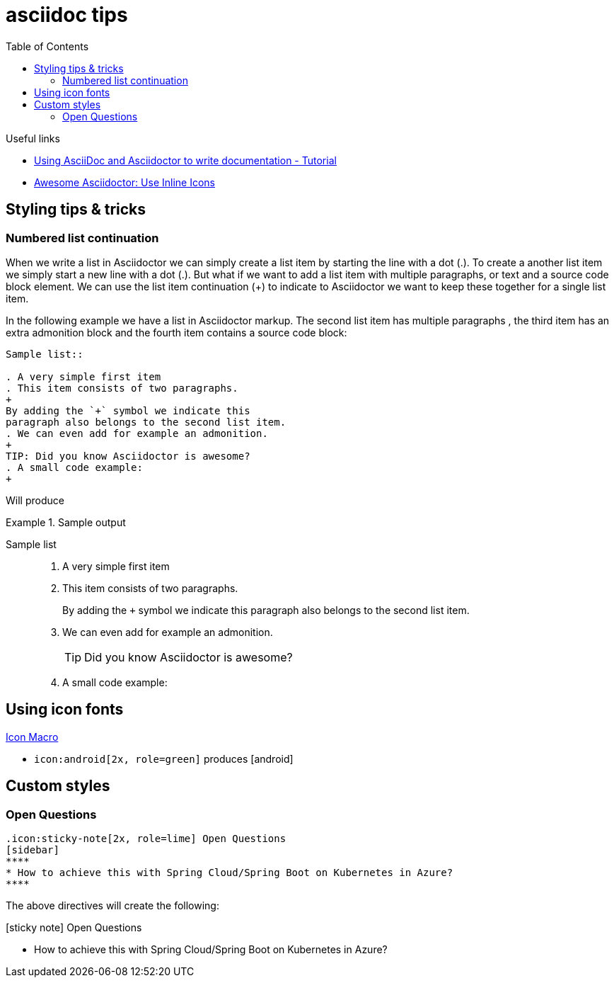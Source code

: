 = asciidoc tips
:toc:
:icons: font

.Useful links
[sidebar]
****
* https://www.vogella.com/tutorials/AsciiDoc/article.html[Using AsciiDoc and Asciidoctor to write documentation - Tutorial]
* https://blog.mrhaki.com/2014/06/awesome-asciidoc-use-inline-icons.html[Awesome Asciidoctor: Use Inline Icons]
****

== Styling tips & tricks

=== Numbered list continuation

When we write a list in Asciidoctor we can simply create a list item by starting the line with a dot (.). To create a another list item we simply start a new line with a dot (.). But what if we want to add a list item with multiple paragraphs, or text and a source code block element. We can use the list item continuation (+) to indicate to Asciidoctor we want to keep these together for a single list item.

In the following example we have a list in Asciidoctor markup. The second list item has multiple paragraphs , the third item has an extra admonition block and the fourth item contains a source code block:

[source, asciidoc]
----
Sample list::

. A very simple first item
. This item consists of two paragraphs.
+
By adding the `+` symbol we indicate this
paragraph also belongs to the second list item.
. We can even add for example an admonition.
+
TIP: Did you know Asciidoctor is awesome?
. A small code example:
+
----
Will produce

.Sample output
====

Sample list::

. A very simple first item
. This item consists of two paragraphs.
+
By adding the `+` symbol we indicate this
paragraph also belongs to the second list item.
. We can even add for example an admonition.
+
TIP: Did you know Asciidoctor is awesome?
. A small code example:
+

====


== Using icon fonts

https://docs.asciidoctor.org/asciidoc/latest/macros/icon-macro/[Icon Macro]


* `+icon:android[2x, role=green]+` produces icon:android[2x, role=green]

== Custom styles

=== Open Questions

[source]
----
.icon:sticky-note[2x, role=lime] Open Questions
[sidebar]
****
* How to achieve this with Spring Cloud/Spring Boot on Kubernetes in Azure?
****

----
The above directives will create the following:

.icon:sticky-note[2x, role=lime] Open Questions
[sidebar]
****
* How to achieve this with Spring Cloud/Spring Boot on Kubernetes in Azure?
****